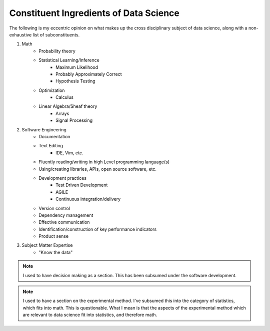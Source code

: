 =======================================
Constituent Ingredients of Data Science
=======================================

The following is my eccentric opinion on what makes up the cross 
disciplinary subject of data science, along with a non-exhaustive list of 
subconstituents.

#. Math
    - Probability theory
    - Statistical Learning/Inference
        - Maximum Likelihood
        - Probably Approximately Correct
        - Hypothesis Testing
    - Optimization
        - Calculus
    - Linear Algebra/Sheaf theory
        - Arrays
        - Signal Processing 

#. Software Engineering
    - Documentation
    - Text Editing
        - IDE, Vim, etc.
    - Fluently reading/writing in high Level programming language(s)
    - Using/creating libraries, APIs, open source software, etc. 
    - Development practices
        - Test Driven Development
        - AGILE
        - Continuous integration/delivery 
    - Version control
    - Dependency management
    - Effective communication
    - Identification/construction of key performance indicators
    - Product sense
#. Subject Matter Expertise
    - "Know the data"

.. note::
    
    I used to have decision making as a section. This has been subsumed
    under the software development.


.. note::
    
    I used to have a section on the experimental method. I've subsumed
    this into the category of statistics, which fits into math.
    This is questionable. What I mean is that the aspects of the 
    experimental method which are relevant to data science fit into
    statistics, and therefore math.
